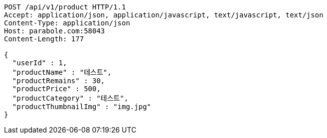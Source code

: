 [source,http,options="nowrap"]
----
POST /api/v1/product HTTP/1.1
Accept: application/json, application/javascript, text/javascript, text/json
Content-Type: application/json
Host: parabole.com:58043
Content-Length: 177

{
  "userId" : 1,
  "productName" : "테스트",
  "productRemains" : 30,
  "productPrice" : 500,
  "productCategory" : "테스트",
  "productThumbnailImg" : "img.jpg"
}
----